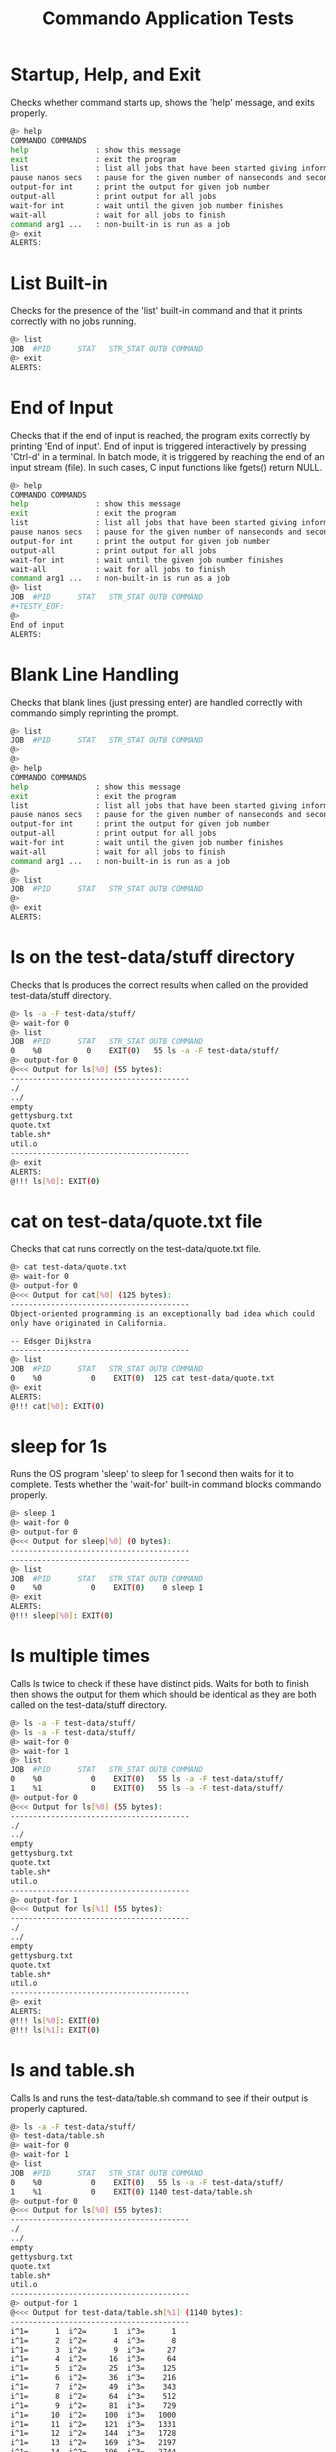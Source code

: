 #+TITLE: Commando Application Tests
#+TESTY: PREFIX="commando" 
#+TESTY: PROGRAM="./commando --echo" 
#+TESTY: ECHOING="both"
#+TESTY: PROMPT="@>"
#+TESTY: POST_FILTER="./test_standardize_pids"
#+TESTY: USE_VALGRIND='1'

* Startup, Help, and Exit
Checks whether command starts up, shows the 'help' message, and exits
properly.

#+BEGIN_SRC sh
@> help
COMMANDO COMMANDS
help               : show this message
exit               : exit the program
list               : list all jobs that have been started giving information on each
pause nanos secs   : pause for the given number of nanseconds and seconds
output-for int     : print the output for given job number
output-all         : print output for all jobs
wait-for int       : wait until the given job number finishes
wait-all           : wait for all jobs to finish
command arg1 ...   : non-built-in is run as a job
@> exit
ALERTS:
#+END_SRC

* List Built-in
Checks for the presence of the 'list' built-in command and that it
prints correctly with no jobs running.

#+BEGIN_SRC sh
@> list
JOB  #PID      STAT   STR_STAT OUTB COMMAND
@> exit
ALERTS:
#+END_SRC

* End of Input
Checks that if the end of input is reached, the program exits
correctly by printing 'End of input'. End of input is triggered
interactively by pressing 'Ctrl-d' in a terminal. In batch mode, it is
triggered by reaching the end of an input stream (file). In such
cases, C input functions like fgets() return NULL.

#+BEGIN_SRC sh
@> help
COMMANDO COMMANDS
help               : show this message
exit               : exit the program
list               : list all jobs that have been started giving information on each
pause nanos secs   : pause for the given number of nanseconds and seconds
output-for int     : print the output for given job number
output-all         : print output for all jobs
wait-for int       : wait until the given job number finishes
wait-all           : wait for all jobs to finish
command arg1 ...   : non-built-in is run as a job
@> list
JOB  #PID      STAT   STR_STAT OUTB COMMAND
#+TESTY_EOF:
@> 
End of input
ALERTS:
#+END_SRC

* Blank Line Handling
Checks that blank lines (just pressing enter) are handled correctly
with commando simply reprinting the prompt.

#+BEGIN_SRC sh
@> list
JOB  #PID      STAT   STR_STAT OUTB COMMAND
@> 
@> 
@> help
COMMANDO COMMANDS
help               : show this message
exit               : exit the program
list               : list all jobs that have been started giving information on each
pause nanos secs   : pause for the given number of nanseconds and seconds
output-for int     : print the output for given job number
output-all         : print output for all jobs
wait-for int       : wait until the given job number finishes
wait-all           : wait for all jobs to finish
command arg1 ...   : non-built-in is run as a job
@> 
@> list
JOB  #PID      STAT   STR_STAT OUTB COMMAND
@> 
@> exit
ALERTS:
#+END_SRC

* ls on the test-data/stuff directory
Checks that ls produces the correct results when called on the
provided test-data/stuff directory.

#+BEGIN_SRC sh
@> ls -a -F test-data/stuff/
@> wait-for 0
@> list
JOB  #PID      STAT   STR_STAT OUTB COMMAND
0    %0          0    EXIT(0)   55 ls -a -F test-data/stuff/ 
@> output-for 0
@<<< Output for ls[%0] (55 bytes):
----------------------------------------
./
../
empty
gettysburg.txt
quote.txt
table.sh*
util.o
----------------------------------------
@> exit
ALERTS:
@!!! ls[%0]: EXIT(0)
#+END_SRC

* cat on test-data/quote.txt file
Checks that cat runs correctly on the test-data/quote.txt file.

#+BEGIN_SRC sh
@> cat test-data/quote.txt
@> wait-for 0
@> output-for 0
@<<< Output for cat[%0] (125 bytes):
----------------------------------------
Object-oriented programming is an exceptionally bad idea which could
only have originated in California.

-- Edsger Dijkstra
----------------------------------------
@> list
JOB  #PID      STAT   STR_STAT OUTB COMMAND
0    %0           0    EXIT(0)  125 cat test-data/quote.txt 
@> exit
ALERTS:
@!!! cat[%0]: EXIT(0)
#+END_SRC

* sleep for 1s
Runs the OS program 'sleep' to sleep for 1 second then waits for it to
complete. Tests whether the 'wait-for' built-in command blocks
commando properly.

#+BEGIN_SRC sh
@> sleep 1
@> wait-for 0
@> output-for 0
@<<< Output for sleep[%0] (0 bytes):
----------------------------------------
----------------------------------------
@> list
JOB  #PID      STAT   STR_STAT OUTB COMMAND
0    %0           0    EXIT(0)    0 sleep 1 
@> exit
ALERTS:
@!!! sleep[%0]: EXIT(0)
#+END_SRC

* ls multiple times
Calls ls twice to check if these have distinct pids.  Waits for both
to finish then shows the output for them which should be identical as
they are both called on the test-data/stuff directory.

#+BEGIN_SRC sh
@> ls -a -F test-data/stuff/
@> ls -a -F test-data/stuff/
@> wait-for 0
@> wait-for 1
@> list
JOB  #PID      STAT   STR_STAT OUTB COMMAND
0    %0           0    EXIT(0)   55 ls -a -F test-data/stuff/ 
1    %1           0    EXIT(0)   55 ls -a -F test-data/stuff/ 
@> output-for 0
@<<< Output for ls[%0] (55 bytes):
----------------------------------------
./
../
empty
gettysburg.txt
quote.txt
table.sh*
util.o
----------------------------------------
@> output-for 1
@<<< Output for ls[%1] (55 bytes):
----------------------------------------
./
../
empty
gettysburg.txt
quote.txt
table.sh*
util.o
----------------------------------------
@> exit
ALERTS:
@!!! ls[%0]: EXIT(0)
@!!! ls[%1]: EXIT(0)
#+END_SRC

* ls and table.sh
Calls ls and runs the test-data/table.sh command to see if their
output is properly captured.

#+BEGIN_SRC sh
@> ls -a -F test-data/stuff/
@> test-data/table.sh
@> wait-for 0
@> wait-for 1
@> list
JOB  #PID      STAT   STR_STAT OUTB COMMAND
0    %0           0    EXIT(0)   55 ls -a -F test-data/stuff/ 
1    %1           0    EXIT(0) 1140 test-data/table.sh 
@> output-for 0
@<<< Output for ls[%0] (55 bytes):
----------------------------------------
./
../
empty
gettysburg.txt
quote.txt
table.sh*
util.o
----------------------------------------
@> output-for 1
@<<< Output for test-data/table.sh[%1] (1140 bytes):
----------------------------------------
i^1=      1  i^2=      1  i^3=      1
i^1=      2  i^2=      4  i^3=      8
i^1=      3  i^2=      9  i^3=     27
i^1=      4  i^2=     16  i^3=     64
i^1=      5  i^2=     25  i^3=    125
i^1=      6  i^2=     36  i^3=    216
i^1=      7  i^2=     49  i^3=    343
i^1=      8  i^2=     64  i^3=    512
i^1=      9  i^2=     81  i^3=    729
i^1=     10  i^2=    100  i^3=   1000
i^1=     11  i^2=    121  i^3=   1331
i^1=     12  i^2=    144  i^3=   1728
i^1=     13  i^2=    169  i^3=   2197
i^1=     14  i^2=    196  i^3=   2744
i^1=     15  i^2=    225  i^3=   3375
i^1=     16  i^2=    256  i^3=   4096
i^1=     17  i^2=    289  i^3=   4913
i^1=     18  i^2=    324  i^3=   5832
i^1=     19  i^2=    361  i^3=   6859
i^1=     20  i^2=    400  i^3=   8000
i^1=     21  i^2=    441  i^3=   9261
i^1=     22  i^2=    484  i^3=  10648
i^1=     23  i^2=    529  i^3=  12167
i^1=     24  i^2=    576  i^3=  13824
i^1=     25  i^2=    625  i^3=  15625
i^1=     26  i^2=    676  i^3=  17576
i^1=     27  i^2=    729  i^3=  19683
i^1=     28  i^2=    784  i^3=  21952
i^1=     29  i^2=    841  i^3=  24389
i^1=     30  i^2=    900  i^3=  27000
----------------------------------------
@> exit
ALERTS:
@!!! ls[%0]: EXIT(0)
@!!! test-data/table.sh[%1]: EXIT(0)

#+END_SRC

* rm, compile, run print_args
Remove an executable in the test-data/ directory if present. Compile
it, then run it.

#+BEGIN_SRC sh
@> rm -f ./test-data/print_args
@> wait-for 0
@> gcc -o test-data/print_args test-data/print_args.c
@> wait-for 1
@> test-data/print_args hello goodbye so long
@> wait-for 2
@> list
JOB  #PID      STAT   STR_STAT OUTB COMMAND
0    %0           0    EXIT(0)    0 rm -f ./test-data/print_args 
1    %1           0    EXIT(0)    0 gcc -o test-data/print_args test-data/print_args.c 
2    %2           0    EXIT(0)   74 test-data/print_args hello goodbye so long 
@> output-for 0
@<<< Output for rm[%0] (0 bytes):
----------------------------------------
----------------------------------------
@> output-for 1
@<<< Output for gcc[%1] (0 bytes):
----------------------------------------
----------------------------------------
@> output-for 2
@<<< Output for test-data/print_args[%2] (74 bytes):
----------------------------------------
5 args received
0: test-data/print_args
1: hello
2: goodbye
3: so
4: long
----------------------------------------
@> exit
ALERTS:
@!!! rm[%0]: EXIT(0)
@!!! gcc[%1]: EXIT(0)
@!!! test-data/print_args[%2]: EXIT(0)
#+END_SRC

* output-all builtin
Same as previous test (rm, gcc, run program) but uses the 'output-all'
builtin to show output for all commands.

#+BEGIN_SRC sh
@> rm -f ./test-data/print_args
@> wait-for 0
@> gcc -o test-data/print_args test-data/print_args.c
@> wait-for 1
@> test-data/print_args hello goodbye so long
@> wait-for 2
@> list
JOB  #PID      STAT   STR_STAT OUTB COMMAND
0    %0           0    EXIT(0)    0 rm -f ./test-data/print_args 
1    %1           0    EXIT(0)    0 gcc -o test-data/print_args test-data/print_args.c 
2    %2           0    EXIT(0)   74 test-data/print_args hello goodbye so long 
@> output-all
@<<< Output for rm[%0] (0 bytes):
----------------------------------------
----------------------------------------
@<<< Output for gcc[%1] (0 bytes):
----------------------------------------
----------------------------------------
@<<< Output for test-data/print_args[%2] (74 bytes):
----------------------------------------
5 args received
0: test-data/print_args
1: hello
2: goodbye
3: so
4: long
----------------------------------------
@> exit
ALERTS:
@!!! rm[%0]: EXIT(0)
@!!! gcc[%1]: EXIT(0)
@!!! test-data/print_args[%2]: EXIT(0)
#+END_SRC

* wait-all
Start several independent jobs then 'wait-all' for them to complete
before reporting their results via 'output-all'.

#+BEGIN_SRC sh
@> ls -a -F test-data/stuff/
@> cat test-data/quote.txt
@> cat test-data/gettysburg.txt
@> gcc -o test-data/print_args test-data/print_args.c
@> wait-all
@> list
JOB  #PID      STAT   STR_STAT OUTB COMMAND
0    %0           0    EXIT(0)   55 ls -a -F test-data/stuff/ 
1    %1           0    EXIT(0)  125 cat test-data/quote.txt 
2    %2           0    EXIT(0) 1511 cat test-data/gettysburg.txt 
3    %3           0    EXIT(0)    0 gcc -o test-data/print_args test-data/print_args.c 
@> output-all 
@<<< Output for ls[%0] (55 bytes):
----------------------------------------
./
../
empty
gettysburg.txt
quote.txt
table.sh*
util.o
----------------------------------------
@<<< Output for cat[%1] (125 bytes):
----------------------------------------
Object-oriented programming is an exceptionally bad idea which could
only have originated in California.

-- Edsger Dijkstra
----------------------------------------
@<<< Output for cat[%2] (1511 bytes):
----------------------------------------
Four score and seven years ago our fathers brought forth on this
continent, a new nation, conceived in Liberty, and dedicated to the
proposition that all men are created equal.

Now we are engaged in a great civil war, testing whether that nation,
or any nation so conceived and so dedicated, can long endure. We are
met on a great battle-field of that war. We have come to dedicate a
portion of that field, as a final resting place for those who here
gave their lives that that nation might live. It is altogether fitting
and proper that we should do this.

But, in a larger sense, we can not dedicate -- we can not consecrate
-- we can not hallow -- this ground. The brave men, living and dead,
who struggled here, have consecrated it, far above our poor power to
add or detract. The world will little note, nor long remember what we
say here, but it can never forget what they did here. It is for us the
living, rather, to be dedicated here to the unfinished work which they
who fought here have thus far so nobly advanced. It is rather for us
to be here dedicated to the great task remaining before us -- that
from these honored dead we take increased devotion to that cause for
which they gave the last full measure of devotion -- that we here
highly resolve that these dead shall not have died in vain -- that
this nation, under God, shall have a new birth of freedom -- and that
government of the people, by the people, for the people, shall not
perish from the earth.

Abraham Lincoln
November 19, 1863
----------------------------------------
@<<< Output for gcc[%3] (0 bytes):
----------------------------------------
----------------------------------------
@> exit
ALERTS:
@!!! ls[%0]: EXIT(0)
@!!! cat[%1]: EXIT(0)
@!!! cat[%2]: EXIT(0)
@!!! gcc[%3]: EXIT(0)
#+END_SRC

* Output Changes
Starts a program and shows it in a listing before it is complete.
Requests output before it is complete which should be handled
gracefully showing an 'output not ready' message.

#+BEGIN_SRC c
@> gcc -o test-data/sleep_print test-data/sleep_print.c
@> wait-for 0
@> test-data/sleep_print 1 hi there
@> list
JOB  #PID      STAT   STR_STAT OUTB COMMAND
0    %0           0    EXIT(0)    0 gcc -o test-data/sleep_print test-data/sleep_print.c 
1    %1          -1        RUN   -1 test-data/sleep_print 1 hi there 
@> output-for 1
@<<< Output for test-data/sleep_print[%1] (-1 bytes):
----------------------------------------
test-data/sleep_print[%1] : output not ready
----------------------------------------
@> wait-for 1
@> list
JOB  #PID      STAT   STR_STAT OUTB COMMAND
0    %0           0    EXIT(0)    0 gcc -o test-data/sleep_print test-data/sleep_print.c 
1    %1           1    EXIT(1)   10 test-data/sleep_print 1 hi there 
@> output-for 1
@<<< Output for test-data/sleep_print[%1] (10 bytes):
----------------------------------------
hi there 
----------------------------------------
@> exit
ALERTS:
@!!! gcc[%0]: EXIT(0)
@!!! test-data/sleep_print[%1]: EXIT(1)
#+END_SRC

* pause builtin
Checks that the 'pause' builtin is implemented.

#+BEGIN_SRC sh
@> list
JOB  #PID      STAT   STR_STAT OUTB COMMAND
@> pause 10000 0
@> pause 0 1
@> list
JOB  #PID      STAT   STR_STAT OUTB COMMAND
@> exit
ALERTS:
#+END_SRC

* pause finishes single job
Pause should allow short jobs like 'cat' to finish

#+BEGIN_SRC sh
@> cat test-data/quote.txt
@> pause 500000000 0
@> list
JOB  #PID      STAT   STR_STAT OUTB COMMAND
0    %0           0    EXIT(0)  125 cat test-data/quote.txt 
@> output-for 0
@<<< Output for cat[%0] (125 bytes):
----------------------------------------
Object-oriented programming is an exceptionally bad idea which could
only have originated in California.

-- Edsger Dijkstra
----------------------------------------
@> cat test-data/quote.txt
@> pause 0 1
@> list
JOB  #PID      STAT   STR_STAT OUTB COMMAND
0    %0           0    EXIT(0)  125 cat test-data/quote.txt 
1    %1           0    EXIT(0)  125 cat test-data/quote.txt 
@> output-for 1
@<<< Output for cat[%1] (125 bytes):
----------------------------------------
Object-oriented programming is an exceptionally bad idea which could
only have originated in California.

-- Edsger Dijkstra
----------------------------------------
@> exit
ALERTS:
@!!! cat[%0]: EXIT(0)
@!!! cat[%1]: EXIT(0)
#+END_SRC

* pause finishes multiple jobs
Multiple jobs can finish during a pause of some length.

#+BEGIN_SRC sh
@> cat test-data/quote.txt
@> cat test-data/gettysburg.txt
@> grep printf test-data/print_args.c
@> pause 0 1
@> list
JOB  #PID      STAT   STR_STAT OUTB COMMAND
0    %0           0    EXIT(0)  125 cat test-data/quote.txt 
1    %1           0    EXIT(0) 1511 cat test-data/gettysburg.txt 
2    %2           0    EXIT(0)   71 grep printf test-data/print_args.c 
@> output-all
@<<< Output for cat[%0] (125 bytes):
----------------------------------------
Object-oriented programming is an exceptionally bad idea which could
only have originated in California.

-- Edsger Dijkstra
----------------------------------------
@<<< Output for cat[%1] (1511 bytes):
----------------------------------------
Four score and seven years ago our fathers brought forth on this
continent, a new nation, conceived in Liberty, and dedicated to the
proposition that all men are created equal.

Now we are engaged in a great civil war, testing whether that nation,
or any nation so conceived and so dedicated, can long endure. We are
met on a great battle-field of that war. We have come to dedicate a
portion of that field, as a final resting place for those who here
gave their lives that that nation might live. It is altogether fitting
and proper that we should do this.

But, in a larger sense, we can not dedicate -- we can not consecrate
-- we can not hallow -- this ground. The brave men, living and dead,
who struggled here, have consecrated it, far above our poor power to
add or detract. The world will little note, nor long remember what we
say here, but it can never forget what they did here. It is for us the
living, rather, to be dedicated here to the unfinished work which they
who fought here have thus far so nobly advanced. It is rather for us
to be here dedicated to the great task remaining before us -- that
from these honored dead we take increased devotion to that cause for
which they gave the last full measure of devotion -- that we here
highly resolve that these dead shall not have died in vain -- that
this nation, under God, shall have a new birth of freedom -- and that
government of the people, by the people, for the people, shall not
perish from the earth.

Abraham Lincoln
November 19, 1863
----------------------------------------
@<<< Output for grep[%2] (71 bytes):
----------------------------------------
  printf("%d args received\n",argc);
    printf("%d: %s\n",i,argv[i]);
----------------------------------------
@> exit
ALERTS:
@!!! cat[%0]: EXIT(0)
@!!! cat[%1]: EXIT(0)
@!!! grep[%2]: EXIT(0)
#+END_SRC

* pause not done
Starts several jobs then pauses; longer running jobs should not finish
during the initial 'pause' but should finish after a 'wait-all'.

#+BEGIN_SRC sh
@> cat test-data/quote.txt
@> test-data/table.sh 20 2
@> sleep 2
@> cat test-data/gettysburg.txt
@> grep printf test-data/print_args.c
@> pause 500000000 0
@> list
JOB  #PID      STAT   STR_STAT OUTB COMMAND
0    %0           0    EXIT(0)  125 cat test-data/quote.txt 
1    %3          -1        RUN   -1 test-data/table.sh 20 2 
2    %4          -1        RUN   -1 sleep 2 
3    %1           0    EXIT(0) 1511 cat test-data/gettysburg.txt 
4    %2           0    EXIT(0)   71 grep printf test-data/print_args.c 
@> output-all
@<<< Output for cat[%0] (125 bytes):
----------------------------------------
Object-oriented programming is an exceptionally bad idea which could
only have originated in California.

-- Edsger Dijkstra
----------------------------------------
@<<< Output for test-data/table.sh[%3] (-1 bytes):
----------------------------------------
test-data/table.sh[%3] : output not ready
----------------------------------------
@<<< Output for sleep[%4] (-1 bytes):
----------------------------------------
sleep[%4] : output not ready
----------------------------------------
@<<< Output for cat[%1] (1511 bytes):
----------------------------------------
Four score and seven years ago our fathers brought forth on this
continent, a new nation, conceived in Liberty, and dedicated to the
proposition that all men are created equal.

Now we are engaged in a great civil war, testing whether that nation,
or any nation so conceived and so dedicated, can long endure. We are
met on a great battle-field of that war. We have come to dedicate a
portion of that field, as a final resting place for those who here
gave their lives that that nation might live. It is altogether fitting
and proper that we should do this.

But, in a larger sense, we can not dedicate -- we can not consecrate
-- we can not hallow -- this ground. The brave men, living and dead,
who struggled here, have consecrated it, far above our poor power to
add or detract. The world will little note, nor long remember what we
say here, but it can never forget what they did here. It is for us the
living, rather, to be dedicated here to the unfinished work which they
who fought here have thus far so nobly advanced. It is rather for us
to be here dedicated to the great task remaining before us -- that
from these honored dead we take increased devotion to that cause for
which they gave the last full measure of devotion -- that we here
highly resolve that these dead shall not have died in vain -- that
this nation, under God, shall have a new birth of freedom -- and that
government of the people, by the people, for the people, shall not
perish from the earth.

Abraham Lincoln
November 19, 1863
----------------------------------------
@<<< Output for grep[%2] (71 bytes):
----------------------------------------
  printf("%d args received\n",argc);
    printf("%d: %s\n",i,argv[i]);
----------------------------------------
@> wait-all
@> list
JOB  #PID      STAT   STR_STAT OUTB COMMAND
0    %0           0    EXIT(0)  125 cat test-data/quote.txt 
1    %3           0    EXIT(0)  760 test-data/table.sh 20 2 
2    %4           0    EXIT(0)    0 sleep 2 
3    %1           0    EXIT(0) 1511 cat test-data/gettysburg.txt 
4    %2           0    EXIT(0)   71 grep printf test-data/print_args.c 
@> exit
ALERTS:
@!!! cat[%0]: EXIT(0)
@!!! cat[%1]: EXIT(0)
@!!! grep[%2]: EXIT(0)
@!!! test-data/table.sh[%3]: EXIT(0)
@!!! sleep[%4]: EXIT(0)
#+END_SRC

* wait-for individual jobs
Checks that wait-for waits for individual commands, not all running
commands. Output for the different 'sleep' commands becomes available
at different times in the below which can be coordinated by the
'wait-for' builtin.

#+BEGIN_SRC c
@> sleep 1
@> sleep 3
@> sleep 2
@> wait-for 0
@> output-for 0
@<<< Output for sleep[%0] (0 bytes):
----------------------------------------
----------------------------------------
@> output-for 1
@<<< Output for sleep[%1] (-1 bytes):
----------------------------------------
sleep[%1] : output not ready
----------------------------------------
@> wait-for 2
@> output-for 2
@<<< Output for sleep[%2] (0 bytes):
----------------------------------------
----------------------------------------
@> output-for 1
@<<< Output for sleep[%1] (-1 bytes):
----------------------------------------
sleep[%1] : output not ready
----------------------------------------
@> wait-all
@> output-for 1
@<<< Output for sleep[%1] (0 bytes):
----------------------------------------
----------------------------------------
@> exit
ALERTS:
@!!! sleep[%0]: EXIT(0)
@!!! sleep[%2]: EXIT(0)
@!!! sleep[%1]: EXIT(0)

#+END_SRC

* Stress 1
Runs several commands with larger outputs and different run times.

#+BEGIN_SRC sh
@> test-data/table.sh 50 2
@> test-data/table.sh 40 0
@> sleep 2
@> list
JOB  #PID      STAT   STR_STAT OUTB COMMAND
0    %0          -1        RUN   -1 test-data/table.sh 50 2 
1    %1          -1        RUN   -1 test-data/table.sh 40 0 
2    %2          -1        RUN   -1 sleep 2 
@> cat test-data/print_args.c
@> pause 0 1
@> output-for 1
@<<< Output for test-data/table.sh[%1] (1520 bytes):
----------------------------------------
i^1=      1  i^2=      1  i^3=      1
i^1=      2  i^2=      4  i^3=      8
i^1=      3  i^2=      9  i^3=     27
i^1=      4  i^2=     16  i^3=     64
i^1=      5  i^2=     25  i^3=    125
i^1=      6  i^2=     36  i^3=    216
i^1=      7  i^2=     49  i^3=    343
i^1=      8  i^2=     64  i^3=    512
i^1=      9  i^2=     81  i^3=    729
i^1=     10  i^2=    100  i^3=   1000
i^1=     11  i^2=    121  i^3=   1331
i^1=     12  i^2=    144  i^3=   1728
i^1=     13  i^2=    169  i^3=   2197
i^1=     14  i^2=    196  i^3=   2744
i^1=     15  i^2=    225  i^3=   3375
i^1=     16  i^2=    256  i^3=   4096
i^1=     17  i^2=    289  i^3=   4913
i^1=     18  i^2=    324  i^3=   5832
i^1=     19  i^2=    361  i^3=   6859
i^1=     20  i^2=    400  i^3=   8000
i^1=     21  i^2=    441  i^3=   9261
i^1=     22  i^2=    484  i^3=  10648
i^1=     23  i^2=    529  i^3=  12167
i^1=     24  i^2=    576  i^3=  13824
i^1=     25  i^2=    625  i^3=  15625
i^1=     26  i^2=    676  i^3=  17576
i^1=     27  i^2=    729  i^3=  19683
i^1=     28  i^2=    784  i^3=  21952
i^1=     29  i^2=    841  i^3=  24389
i^1=     30  i^2=    900  i^3=  27000
i^1=     31  i^2=    961  i^3=  29791
i^1=     32  i^2=   1024  i^3=  32768
i^1=     33  i^2=   1089  i^3=  35937
i^1=     34  i^2=   1156  i^3=  39304
i^1=     35  i^2=   1225  i^3=  42875
i^1=     36  i^2=   1296  i^3=  46656
i^1=     37  i^2=   1369  i^3=  50653
i^1=     38  i^2=   1444  i^3=  54872
i^1=     39  i^2=   1521  i^3=  59319
i^1=     40  i^2=   1600  i^3=  64000
----------------------------------------
@> output-all
@<<< Output for test-data/table.sh[%0] (-1 bytes):
----------------------------------------
test-data/table.sh[%0] : output not ready
----------------------------------------
@<<< Output for test-data/table.sh[%1] (1520 bytes):
----------------------------------------
i^1=      1  i^2=      1  i^3=      1
i^1=      2  i^2=      4  i^3=      8
i^1=      3  i^2=      9  i^3=     27
i^1=      4  i^2=     16  i^3=     64
i^1=      5  i^2=     25  i^3=    125
i^1=      6  i^2=     36  i^3=    216
i^1=      7  i^2=     49  i^3=    343
i^1=      8  i^2=     64  i^3=    512
i^1=      9  i^2=     81  i^3=    729
i^1=     10  i^2=    100  i^3=   1000
i^1=     11  i^2=    121  i^3=   1331
i^1=     12  i^2=    144  i^3=   1728
i^1=     13  i^2=    169  i^3=   2197
i^1=     14  i^2=    196  i^3=   2744
i^1=     15  i^2=    225  i^3=   3375
i^1=     16  i^2=    256  i^3=   4096
i^1=     17  i^2=    289  i^3=   4913
i^1=     18  i^2=    324  i^3=   5832
i^1=     19  i^2=    361  i^3=   6859
i^1=     20  i^2=    400  i^3=   8000
i^1=     21  i^2=    441  i^3=   9261
i^1=     22  i^2=    484  i^3=  10648
i^1=     23  i^2=    529  i^3=  12167
i^1=     24  i^2=    576  i^3=  13824
i^1=     25  i^2=    625  i^3=  15625
i^1=     26  i^2=    676  i^3=  17576
i^1=     27  i^2=    729  i^3=  19683
i^1=     28  i^2=    784  i^3=  21952
i^1=     29  i^2=    841  i^3=  24389
i^1=     30  i^2=    900  i^3=  27000
i^1=     31  i^2=    961  i^3=  29791
i^1=     32  i^2=   1024  i^3=  32768
i^1=     33  i^2=   1089  i^3=  35937
i^1=     34  i^2=   1156  i^3=  39304
i^1=     35  i^2=   1225  i^3=  42875
i^1=     36  i^2=   1296  i^3=  46656
i^1=     37  i^2=   1369  i^3=  50653
i^1=     38  i^2=   1444  i^3=  54872
i^1=     39  i^2=   1521  i^3=  59319
i^1=     40  i^2=   1600  i^3=  64000
----------------------------------------
@<<< Output for sleep[%2] (-1 bytes):
----------------------------------------
sleep[%2] : output not ready
----------------------------------------
@<<< Output for cat[%3] (218 bytes):
----------------------------------------
// Print all the arguments in the argv array

#include <stdio.h>

int main(int argc, char *argv[]){
  printf("%d args received\n",argc);
  for(int i=0; i<argc; i++){
    printf("%d: %s\n",i,argv[i]);
  }
  return 0;
}
----------------------------------------
@> list
JOB  #PID      STAT   STR_STAT OUTB COMMAND
0    %0          -1        RUN   -1 test-data/table.sh 50 2 
1    %1           0    EXIT(0) 1520 test-data/table.sh 40 0 
2    %2          -1        RUN   -1 sleep 2 
3    %3           0    EXIT(0)  218 cat test-data/print_args.c 
@> wait-all
@> list
JOB  #PID      STAT   STR_STAT OUTB COMMAND
0    %0           0    EXIT(0) 1900 test-data/table.sh 50 2 
1    %1           0    EXIT(0) 1520 test-data/table.sh 40 0 
2    %2           0    EXIT(0)    0 sleep 2 
3    %3           0    EXIT(0)  218 cat test-data/print_args.c 
@> exit
ALERTS:
@!!! test-data/table.sh[%1]: EXIT(0)
@!!! cat[%3]: EXIT(0)
@!!! test-data/table.sh[%0]: EXIT(0)
@!!! sleep[%2]: EXIT(0)

#+END_SRC

* Stress 2
Runs even more commands with larger outputs and different run
times. Applies additional stress to commando.

#+BEGIN_SRC sh
@> test-data/table.sh 100 1
@> test-data/table.sh 100 2
@> test-data/table.sh 50 3
@> grep flurbo test-data/gettysburg.txt
@> list
JOB  #PID      STAT   STR_STAT OUTB COMMAND
0    %0          -1        RUN   -1 test-data/table.sh 100 1 
1    %1          -1        RUN   -1 test-data/table.sh 100 2 
2    %2          -1        RUN   -1 test-data/table.sh 50 3 
3    %3          -1        RUN   -1 grep flurbo test-data/gettysburg.txt 
@> ls -1 -a -F test-data/stuff/
@> cat test-data/print_args.c
@> pause 250000000 1
@> output-all
@<<< Output for test-data/table.sh[%0] (3801 bytes):
----------------------------------------
i^1=      1  i^2=      1  i^3=      1
i^1=      2  i^2=      4  i^3=      8
i^1=      3  i^2=      9  i^3=     27
i^1=      4  i^2=     16  i^3=     64
i^1=      5  i^2=     25  i^3=    125
i^1=      6  i^2=     36  i^3=    216
i^1=      7  i^2=     49  i^3=    343
i^1=      8  i^2=     64  i^3=    512
i^1=      9  i^2=     81  i^3=    729
i^1=     10  i^2=    100  i^3=   1000
i^1=     11  i^2=    121  i^3=   1331
i^1=     12  i^2=    144  i^3=   1728
i^1=     13  i^2=    169  i^3=   2197
i^1=     14  i^2=    196  i^3=   2744
i^1=     15  i^2=    225  i^3=   3375
i^1=     16  i^2=    256  i^3=   4096
i^1=     17  i^2=    289  i^3=   4913
i^1=     18  i^2=    324  i^3=   5832
i^1=     19  i^2=    361  i^3=   6859
i^1=     20  i^2=    400  i^3=   8000
i^1=     21  i^2=    441  i^3=   9261
i^1=     22  i^2=    484  i^3=  10648
i^1=     23  i^2=    529  i^3=  12167
i^1=     24  i^2=    576  i^3=  13824
i^1=     25  i^2=    625  i^3=  15625
i^1=     26  i^2=    676  i^3=  17576
i^1=     27  i^2=    729  i^3=  19683
i^1=     28  i^2=    784  i^3=  21952
i^1=     29  i^2=    841  i^3=  24389
i^1=     30  i^2=    900  i^3=  27000
i^1=     31  i^2=    961  i^3=  29791
i^1=     32  i^2=   1024  i^3=  32768
i^1=     33  i^2=   1089  i^3=  35937
i^1=     34  i^2=   1156  i^3=  39304
i^1=     35  i^2=   1225  i^3=  42875
i^1=     36  i^2=   1296  i^3=  46656
i^1=     37  i^2=   1369  i^3=  50653
i^1=     38  i^2=   1444  i^3=  54872
i^1=     39  i^2=   1521  i^3=  59319
i^1=     40  i^2=   1600  i^3=  64000
i^1=     41  i^2=   1681  i^3=  68921
i^1=     42  i^2=   1764  i^3=  74088
i^1=     43  i^2=   1849  i^3=  79507
i^1=     44  i^2=   1936  i^3=  85184
i^1=     45  i^2=   2025  i^3=  91125
i^1=     46  i^2=   2116  i^3=  97336
i^1=     47  i^2=   2209  i^3= 103823
i^1=     48  i^2=   2304  i^3= 110592
i^1=     49  i^2=   2401  i^3= 117649
i^1=     50  i^2=   2500  i^3= 125000
i^1=     51  i^2=   2601  i^3= 132651
i^1=     52  i^2=   2704  i^3= 140608
i^1=     53  i^2=   2809  i^3= 148877
i^1=     54  i^2=   2916  i^3= 157464
i^1=     55  i^2=   3025  i^3= 166375
i^1=     56  i^2=   3136  i^3= 175616
i^1=     57  i^2=   3249  i^3= 185193
i^1=     58  i^2=   3364  i^3= 195112
i^1=     59  i^2=   3481  i^3= 205379
i^1=     60  i^2=   3600  i^3= 216000
i^1=     61  i^2=   3721  i^3= 226981
i^1=     62  i^2=   3844  i^3= 238328
i^1=     63  i^2=   3969  i^3= 250047
i^1=     64  i^2=   4096  i^3= 262144
i^1=     65  i^2=   4225  i^3= 274625
i^1=     66  i^2=   4356  i^3= 287496
i^1=     67  i^2=   4489  i^3= 300763
i^1=     68  i^2=   4624  i^3= 314432
i^1=     69  i^2=   4761  i^3= 328509
i^1=     70  i^2=   4900  i^3= 343000
i^1=     71  i^2=   5041  i^3= 357911
i^1=     72  i^2=   5184  i^3= 373248
i^1=     73  i^2=   5329  i^3= 389017
i^1=     74  i^2=   5476  i^3= 405224
i^1=     75  i^2=   5625  i^3= 421875
i^1=     76  i^2=   5776  i^3= 438976
i^1=     77  i^2=   5929  i^3= 456533
i^1=     78  i^2=   6084  i^3= 474552
i^1=     79  i^2=   6241  i^3= 493039
i^1=     80  i^2=   6400  i^3= 512000
i^1=     81  i^2=   6561  i^3= 531441
i^1=     82  i^2=   6724  i^3= 551368
i^1=     83  i^2=   6889  i^3= 571787
i^1=     84  i^2=   7056  i^3= 592704
i^1=     85  i^2=   7225  i^3= 614125
i^1=     86  i^2=   7396  i^3= 636056
i^1=     87  i^2=   7569  i^3= 658503
i^1=     88  i^2=   7744  i^3= 681472
i^1=     89  i^2=   7921  i^3= 704969
i^1=     90  i^2=   8100  i^3= 729000
i^1=     91  i^2=   8281  i^3= 753571
i^1=     92  i^2=   8464  i^3= 778688
i^1=     93  i^2=   8649  i^3= 804357
i^1=     94  i^2=   8836  i^3= 830584
i^1=     95  i^2=   9025  i^3= 857375
i^1=     96  i^2=   9216  i^3= 884736
i^1=     97  i^2=   9409  i^3= 912673
i^1=     98  i^2=   9604  i^3= 941192
i^1=     99  i^2=   9801  i^3= 970299
i^1=    100  i^2=  10000  i^3= 1000000
----------------------------------------
@<<< Output for test-data/table.sh[%1] (-1 bytes):
----------------------------------------
test-data/table.sh[%1] : output not ready
----------------------------------------
@<<< Output for test-data/table.sh[%2] (-1 bytes):
----------------------------------------
test-data/table.sh[%2] : output not ready
----------------------------------------
@<<< Output for grep[%3] (0 bytes):
----------------------------------------
----------------------------------------
@<<< Output for ls[%4] (55 bytes):
----------------------------------------
./
../
empty
gettysburg.txt
quote.txt
table.sh*
util.o
----------------------------------------
@<<< Output for cat[%5] (218 bytes):
----------------------------------------
// Print all the arguments in the argv array

#include <stdio.h>

int main(int argc, char *argv[]){
  printf("%d args received\n",argc);
  for(int i=0; i<argc; i++){
    printf("%d: %s\n",i,argv[i]);
  }
  return 0;
}
----------------------------------------
@> grep -n the test-data/gettysburg.txt
@> grep -n the test-data/quote.txt
@> list
JOB  #PID      STAT   STR_STAT OUTB COMMAND
0    %0           0    EXIT(0) 3801 test-data/table.sh 100 1 
1    %1          -1        RUN   -1 test-data/table.sh 100 2 
2    %2          -1        RUN   -1 test-data/table.sh 50 3 
3    %3           1    EXIT(1)    0 grep flurbo test-data/gettysburg.txt 
4    %4           0    EXIT(0)   55 ls -1 -a -F test-data/stuff/ 
5    %5           0    EXIT(0)  218 cat test-data/print_args.c 
6    %6          -1        RUN   -1 grep -n the test-data/gettysburg.txt 
7    %7          -1        RUN   -1 grep -n the test-data/quote.txt 
@> wait-all
@> list
JOB  #PID      STAT   STR_STAT OUTB COMMAND
0    %0           0    EXIT(0) 3801 test-data/table.sh 100 1 
1    %1           0    EXIT(0) 3801 test-data/table.sh 100 2 
2    %2           0    EXIT(0) 1900 test-data/table.sh 50 3 
3    %3           1    EXIT(1)    0 grep flurbo test-data/gettysburg.txt 
4    %4           0    EXIT(0)   55 ls -1 -a -F test-data/stuff/ 
5    %5           0    EXIT(0)  218 cat test-data/print_args.c 
6    %6           0    EXIT(0)  879 grep -n the test-data/gettysburg.txt 
7    %7           1    EXIT(1)    0 grep -n the test-data/quote.txt 
@> output-all
@<<< Output for test-data/table.sh[%0] (3801 bytes):
----------------------------------------
i^1=      1  i^2=      1  i^3=      1
i^1=      2  i^2=      4  i^3=      8
i^1=      3  i^2=      9  i^3=     27
i^1=      4  i^2=     16  i^3=     64
i^1=      5  i^2=     25  i^3=    125
i^1=      6  i^2=     36  i^3=    216
i^1=      7  i^2=     49  i^3=    343
i^1=      8  i^2=     64  i^3=    512
i^1=      9  i^2=     81  i^3=    729
i^1=     10  i^2=    100  i^3=   1000
i^1=     11  i^2=    121  i^3=   1331
i^1=     12  i^2=    144  i^3=   1728
i^1=     13  i^2=    169  i^3=   2197
i^1=     14  i^2=    196  i^3=   2744
i^1=     15  i^2=    225  i^3=   3375
i^1=     16  i^2=    256  i^3=   4096
i^1=     17  i^2=    289  i^3=   4913
i^1=     18  i^2=    324  i^3=   5832
i^1=     19  i^2=    361  i^3=   6859
i^1=     20  i^2=    400  i^3=   8000
i^1=     21  i^2=    441  i^3=   9261
i^1=     22  i^2=    484  i^3=  10648
i^1=     23  i^2=    529  i^3=  12167
i^1=     24  i^2=    576  i^3=  13824
i^1=     25  i^2=    625  i^3=  15625
i^1=     26  i^2=    676  i^3=  17576
i^1=     27  i^2=    729  i^3=  19683
i^1=     28  i^2=    784  i^3=  21952
i^1=     29  i^2=    841  i^3=  24389
i^1=     30  i^2=    900  i^3=  27000
i^1=     31  i^2=    961  i^3=  29791
i^1=     32  i^2=   1024  i^3=  32768
i^1=     33  i^2=   1089  i^3=  35937
i^1=     34  i^2=   1156  i^3=  39304
i^1=     35  i^2=   1225  i^3=  42875
i^1=     36  i^2=   1296  i^3=  46656
i^1=     37  i^2=   1369  i^3=  50653
i^1=     38  i^2=   1444  i^3=  54872
i^1=     39  i^2=   1521  i^3=  59319
i^1=     40  i^2=   1600  i^3=  64000
i^1=     41  i^2=   1681  i^3=  68921
i^1=     42  i^2=   1764  i^3=  74088
i^1=     43  i^2=   1849  i^3=  79507
i^1=     44  i^2=   1936  i^3=  85184
i^1=     45  i^2=   2025  i^3=  91125
i^1=     46  i^2=   2116  i^3=  97336
i^1=     47  i^2=   2209  i^3= 103823
i^1=     48  i^2=   2304  i^3= 110592
i^1=     49  i^2=   2401  i^3= 117649
i^1=     50  i^2=   2500  i^3= 125000
i^1=     51  i^2=   2601  i^3= 132651
i^1=     52  i^2=   2704  i^3= 140608
i^1=     53  i^2=   2809  i^3= 148877
i^1=     54  i^2=   2916  i^3= 157464
i^1=     55  i^2=   3025  i^3= 166375
i^1=     56  i^2=   3136  i^3= 175616
i^1=     57  i^2=   3249  i^3= 185193
i^1=     58  i^2=   3364  i^3= 195112
i^1=     59  i^2=   3481  i^3= 205379
i^1=     60  i^2=   3600  i^3= 216000
i^1=     61  i^2=   3721  i^3= 226981
i^1=     62  i^2=   3844  i^3= 238328
i^1=     63  i^2=   3969  i^3= 250047
i^1=     64  i^2=   4096  i^3= 262144
i^1=     65  i^2=   4225  i^3= 274625
i^1=     66  i^2=   4356  i^3= 287496
i^1=     67  i^2=   4489  i^3= 300763
i^1=     68  i^2=   4624  i^3= 314432
i^1=     69  i^2=   4761  i^3= 328509
i^1=     70  i^2=   4900  i^3= 343000
i^1=     71  i^2=   5041  i^3= 357911
i^1=     72  i^2=   5184  i^3= 373248
i^1=     73  i^2=   5329  i^3= 389017
i^1=     74  i^2=   5476  i^3= 405224
i^1=     75  i^2=   5625  i^3= 421875
i^1=     76  i^2=   5776  i^3= 438976
i^1=     77  i^2=   5929  i^3= 456533
i^1=     78  i^2=   6084  i^3= 474552
i^1=     79  i^2=   6241  i^3= 493039
i^1=     80  i^2=   6400  i^3= 512000
i^1=     81  i^2=   6561  i^3= 531441
i^1=     82  i^2=   6724  i^3= 551368
i^1=     83  i^2=   6889  i^3= 571787
i^1=     84  i^2=   7056  i^3= 592704
i^1=     85  i^2=   7225  i^3= 614125
i^1=     86  i^2=   7396  i^3= 636056
i^1=     87  i^2=   7569  i^3= 658503
i^1=     88  i^2=   7744  i^3= 681472
i^1=     89  i^2=   7921  i^3= 704969
i^1=     90  i^2=   8100  i^3= 729000
i^1=     91  i^2=   8281  i^3= 753571
i^1=     92  i^2=   8464  i^3= 778688
i^1=     93  i^2=   8649  i^3= 804357
i^1=     94  i^2=   8836  i^3= 830584
i^1=     95  i^2=   9025  i^3= 857375
i^1=     96  i^2=   9216  i^3= 884736
i^1=     97  i^2=   9409  i^3= 912673
i^1=     98  i^2=   9604  i^3= 941192
i^1=     99  i^2=   9801  i^3= 970299
i^1=    100  i^2=  10000  i^3= 1000000
----------------------------------------
@<<< Output for test-data/table.sh[%1] (3801 bytes):
----------------------------------------
i^1=      1  i^2=      1  i^3=      1
i^1=      2  i^2=      4  i^3=      8
i^1=      3  i^2=      9  i^3=     27
i^1=      4  i^2=     16  i^3=     64
i^1=      5  i^2=     25  i^3=    125
i^1=      6  i^2=     36  i^3=    216
i^1=      7  i^2=     49  i^3=    343
i^1=      8  i^2=     64  i^3=    512
i^1=      9  i^2=     81  i^3=    729
i^1=     10  i^2=    100  i^3=   1000
i^1=     11  i^2=    121  i^3=   1331
i^1=     12  i^2=    144  i^3=   1728
i^1=     13  i^2=    169  i^3=   2197
i^1=     14  i^2=    196  i^3=   2744
i^1=     15  i^2=    225  i^3=   3375
i^1=     16  i^2=    256  i^3=   4096
i^1=     17  i^2=    289  i^3=   4913
i^1=     18  i^2=    324  i^3=   5832
i^1=     19  i^2=    361  i^3=   6859
i^1=     20  i^2=    400  i^3=   8000
i^1=     21  i^2=    441  i^3=   9261
i^1=     22  i^2=    484  i^3=  10648
i^1=     23  i^2=    529  i^3=  12167
i^1=     24  i^2=    576  i^3=  13824
i^1=     25  i^2=    625  i^3=  15625
i^1=     26  i^2=    676  i^3=  17576
i^1=     27  i^2=    729  i^3=  19683
i^1=     28  i^2=    784  i^3=  21952
i^1=     29  i^2=    841  i^3=  24389
i^1=     30  i^2=    900  i^3=  27000
i^1=     31  i^2=    961  i^3=  29791
i^1=     32  i^2=   1024  i^3=  32768
i^1=     33  i^2=   1089  i^3=  35937
i^1=     34  i^2=   1156  i^3=  39304
i^1=     35  i^2=   1225  i^3=  42875
i^1=     36  i^2=   1296  i^3=  46656
i^1=     37  i^2=   1369  i^3=  50653
i^1=     38  i^2=   1444  i^3=  54872
i^1=     39  i^2=   1521  i^3=  59319
i^1=     40  i^2=   1600  i^3=  64000
i^1=     41  i^2=   1681  i^3=  68921
i^1=     42  i^2=   1764  i^3=  74088
i^1=     43  i^2=   1849  i^3=  79507
i^1=     44  i^2=   1936  i^3=  85184
i^1=     45  i^2=   2025  i^3=  91125
i^1=     46  i^2=   2116  i^3=  97336
i^1=     47  i^2=   2209  i^3= 103823
i^1=     48  i^2=   2304  i^3= 110592
i^1=     49  i^2=   2401  i^3= 117649
i^1=     50  i^2=   2500  i^3= 125000
i^1=     51  i^2=   2601  i^3= 132651
i^1=     52  i^2=   2704  i^3= 140608
i^1=     53  i^2=   2809  i^3= 148877
i^1=     54  i^2=   2916  i^3= 157464
i^1=     55  i^2=   3025  i^3= 166375
i^1=     56  i^2=   3136  i^3= 175616
i^1=     57  i^2=   3249  i^3= 185193
i^1=     58  i^2=   3364  i^3= 195112
i^1=     59  i^2=   3481  i^3= 205379
i^1=     60  i^2=   3600  i^3= 216000
i^1=     61  i^2=   3721  i^3= 226981
i^1=     62  i^2=   3844  i^3= 238328
i^1=     63  i^2=   3969  i^3= 250047
i^1=     64  i^2=   4096  i^3= 262144
i^1=     65  i^2=   4225  i^3= 274625
i^1=     66  i^2=   4356  i^3= 287496
i^1=     67  i^2=   4489  i^3= 300763
i^1=     68  i^2=   4624  i^3= 314432
i^1=     69  i^2=   4761  i^3= 328509
i^1=     70  i^2=   4900  i^3= 343000
i^1=     71  i^2=   5041  i^3= 357911
i^1=     72  i^2=   5184  i^3= 373248
i^1=     73  i^2=   5329  i^3= 389017
i^1=     74  i^2=   5476  i^3= 405224
i^1=     75  i^2=   5625  i^3= 421875
i^1=     76  i^2=   5776  i^3= 438976
i^1=     77  i^2=   5929  i^3= 456533
i^1=     78  i^2=   6084  i^3= 474552
i^1=     79  i^2=   6241  i^3= 493039
i^1=     80  i^2=   6400  i^3= 512000
i^1=     81  i^2=   6561  i^3= 531441
i^1=     82  i^2=   6724  i^3= 551368
i^1=     83  i^2=   6889  i^3= 571787
i^1=     84  i^2=   7056  i^3= 592704
i^1=     85  i^2=   7225  i^3= 614125
i^1=     86  i^2=   7396  i^3= 636056
i^1=     87  i^2=   7569  i^3= 658503
i^1=     88  i^2=   7744  i^3= 681472
i^1=     89  i^2=   7921  i^3= 704969
i^1=     90  i^2=   8100  i^3= 729000
i^1=     91  i^2=   8281  i^3= 753571
i^1=     92  i^2=   8464  i^3= 778688
i^1=     93  i^2=   8649  i^3= 804357
i^1=     94  i^2=   8836  i^3= 830584
i^1=     95  i^2=   9025  i^3= 857375
i^1=     96  i^2=   9216  i^3= 884736
i^1=     97  i^2=   9409  i^3= 912673
i^1=     98  i^2=   9604  i^3= 941192
i^1=     99  i^2=   9801  i^3= 970299
i^1=    100  i^2=  10000  i^3= 1000000
----------------------------------------
@<<< Output for test-data/table.sh[%2] (1900 bytes):
----------------------------------------
i^1=      1  i^2=      1  i^3=      1
i^1=      2  i^2=      4  i^3=      8
i^1=      3  i^2=      9  i^3=     27
i^1=      4  i^2=     16  i^3=     64
i^1=      5  i^2=     25  i^3=    125
i^1=      6  i^2=     36  i^3=    216
i^1=      7  i^2=     49  i^3=    343
i^1=      8  i^2=     64  i^3=    512
i^1=      9  i^2=     81  i^3=    729
i^1=     10  i^2=    100  i^3=   1000
i^1=     11  i^2=    121  i^3=   1331
i^1=     12  i^2=    144  i^3=   1728
i^1=     13  i^2=    169  i^3=   2197
i^1=     14  i^2=    196  i^3=   2744
i^1=     15  i^2=    225  i^3=   3375
i^1=     16  i^2=    256  i^3=   4096
i^1=     17  i^2=    289  i^3=   4913
i^1=     18  i^2=    324  i^3=   5832
i^1=     19  i^2=    361  i^3=   6859
i^1=     20  i^2=    400  i^3=   8000
i^1=     21  i^2=    441  i^3=   9261
i^1=     22  i^2=    484  i^3=  10648
i^1=     23  i^2=    529  i^3=  12167
i^1=     24  i^2=    576  i^3=  13824
i^1=     25  i^2=    625  i^3=  15625
i^1=     26  i^2=    676  i^3=  17576
i^1=     27  i^2=    729  i^3=  19683
i^1=     28  i^2=    784  i^3=  21952
i^1=     29  i^2=    841  i^3=  24389
i^1=     30  i^2=    900  i^3=  27000
i^1=     31  i^2=    961  i^3=  29791
i^1=     32  i^2=   1024  i^3=  32768
i^1=     33  i^2=   1089  i^3=  35937
i^1=     34  i^2=   1156  i^3=  39304
i^1=     35  i^2=   1225  i^3=  42875
i^1=     36  i^2=   1296  i^3=  46656
i^1=     37  i^2=   1369  i^3=  50653
i^1=     38  i^2=   1444  i^3=  54872
i^1=     39  i^2=   1521  i^3=  59319
i^1=     40  i^2=   1600  i^3=  64000
i^1=     41  i^2=   1681  i^3=  68921
i^1=     42  i^2=   1764  i^3=  74088
i^1=     43  i^2=   1849  i^3=  79507
i^1=     44  i^2=   1936  i^3=  85184
i^1=     45  i^2=   2025  i^3=  91125
i^1=     46  i^2=   2116  i^3=  97336
i^1=     47  i^2=   2209  i^3= 103823
i^1=     48  i^2=   2304  i^3= 110592
i^1=     49  i^2=   2401  i^3= 117649
i^1=     50  i^2=   2500  i^3= 125000
----------------------------------------
@<<< Output for grep[%3] (0 bytes):
----------------------------------------
----------------------------------------
@<<< Output for ls[%4] (55 bytes):
----------------------------------------
./
../
empty
gettysburg.txt
quote.txt
table.sh*
util.o
----------------------------------------
@<<< Output for cat[%5] (218 bytes):
----------------------------------------
// Print all the arguments in the argv array

#include <stdio.h>

int main(int argc, char *argv[]){
  printf("%d args received\n",argc);
  for(int i=0; i<argc; i++){
    printf("%d: %s\n",i,argv[i]);
  }
  return 0;
}
----------------------------------------
@<<< Output for grep[%6] (879 bytes):
----------------------------------------
1:Four score and seven years ago our fathers brought forth on this
2:continent, a new nation, conceived in Liberty, and dedicated to the
5:Now we are engaged in a great civil war, testing whether that nation,
9:gave their lives that that nation might live. It is altogether fitting
16:say here, but it can never forget what they did here. It is for us the
17:living, rather, to be dedicated here to the unfinished work which they
18:who fought here have thus far so nobly advanced. It is rather for us
19:to be here dedicated to the great task remaining before us -- that
20:from these honored dead we take increased devotion to that cause for
21:which they gave the last full measure of devotion -- that we here
22:highly resolve that these dead shall not have died in vain -- that
24:government of the people, by the people, for the people, shall not
25:perish from the earth.
----------------------------------------
@<<< Output for grep[%7] (0 bytes):
----------------------------------------
----------------------------------------
@> exit
ALERTS:
@!!! grep[%3]: EXIT(1)
@!!! test-data/table.sh[%0]: EXIT(0)
@!!! ls[%4]: EXIT(0)
@!!! cat[%5]: EXIT(0)
@!!! test-data/table.sh[%1]: EXIT(0)
@!!! test-data/table.sh[%2]: EXIT(0)
@!!! grep[%6]: EXIT(0)
@!!! grep[%7]: EXIT(1)
#+END_SRC
